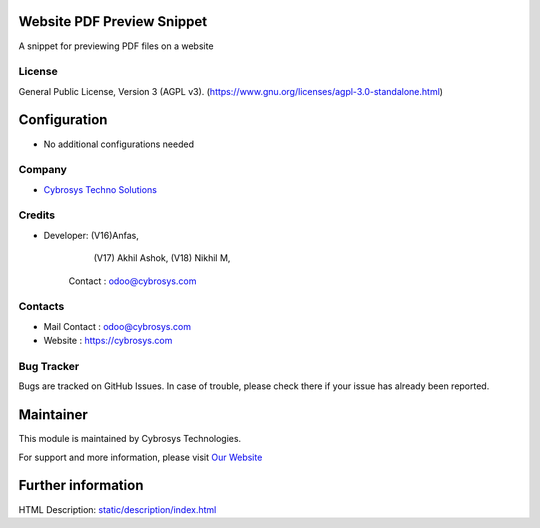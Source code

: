 .. image:: https://img.shields.io/badge/license-AGPL--3-blue.svg
    :target: https://www.gnu.org/licenses/agpl-3.0-standalone.html
    :alt: License: AGPL-3

Website PDF Preview Snippet
===========================
A snippet for previewing PDF files on a website

License
-------
General Public License, Version 3 (AGPL v3).
(https://www.gnu.org/licenses/agpl-3.0-standalone.html)

Configuration
=============
* No additional configurations needed

Company
-------
* `Cybrosys Techno Solutions <https://cybrosys.com/>`__

Credits
-------
*  Developer:   (V16)Anfas,
                (V17) Akhil Ashok,
                (V18) Nikhil M,
              Contact : odoo@cybrosys.com

Contacts
--------
* Mail Contact : odoo@cybrosys.com
* Website : https://cybrosys.com

Bug Tracker
-----------
Bugs are tracked on GitHub Issues. In case of trouble, please check there if your issue has already been reported.

Maintainer
==========
.. image:: https://cybrosys.com/images/logo.png
   :target: https://cybrosys.com

This module is maintained by Cybrosys Technologies.

For support and more information, please visit `Our Website <https://cybrosys.com/>`__

Further information
===================
HTML Description: `<static/description/index.html>`__
